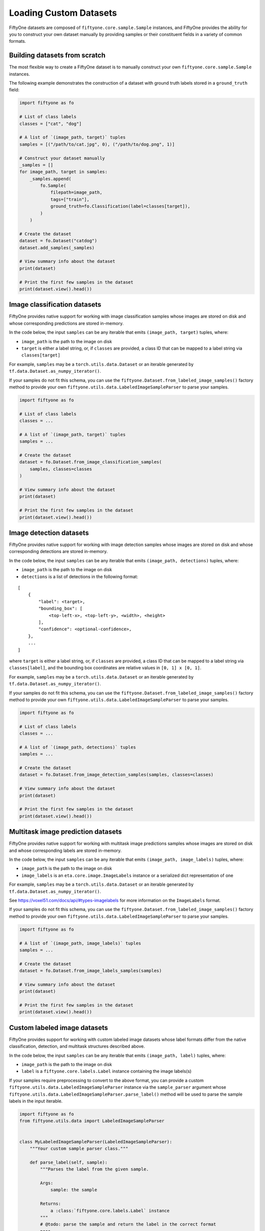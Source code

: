 Loading Custom Datasets
=======================

.. default-role:: code

FiftyOne datasets are composed of ``fiftyone.core.sample.Sample``
instances, and FiftyOne provides the ability for you to construct your
own dataset manually by providing samples or their constituent fields in
a variety of common formats.

Building datasets from scratch
------------------------------

The most flexible way to create a FiftyOne dataset is to manually
construct your own ``fiftyone.core.sample.Sample`` instances.

The following example demonstrates the construction of a dataset with
ground truth labels stored in a ``ground_truth`` field:

.. code:: py

    import fiftyone as fo

    # List of class labels
    classes = ["cat", "dog"]

    # A list of `(image_path, target)` tuples
    samples = [("/path/to/cat.jpg", 0), ("/path/to/dog.png", 1)]

    # Construct your dataset manually
    _samples = []
    for image_path, target in samples:
        _samples.append(
            fo.Sample(
                filepath=image_path,
                tags=["train"],
                ground_truth=fo.Classification(label=classes[target]),
            )
        )

    # Create the dataset
    dataset = fo.Dataset("catdog")
    dataset.add_samples(_samples)

    # View summary info about the dataset
    print(dataset)

    # Print the first few samples in the dataset
    print(dataset.view().head())

Image classification datasets
-----------------------------

FiftyOne provides native support for working with image classification
samples whose images are stored on disk and whose corresponding
predictions are stored in-memory.

In the code below, the input ``samples`` can be any iterable that emits
``(image_path, target)`` tuples, where:

-  ``image_path`` is the path to the image on disk

-  ``target`` is either a label string, or, if ``classes`` are provided,
   a class ID that can be mapped to a label string via
   ``classes[target]``

For example, ``samples`` may be a ``torch.utils.data.Dataset`` or an
iterable generated by ``tf.data.Dataset.as_numpy_iterator()``.

If your samples do not fit this schema, you can use the
``fiftyone.Dataset.from_labeled_image_samples()`` factory method to
provide your own ``fiftyone.utils.data.LabeledImageSampleParser`` to
parse your samples.

.. code:: py

    import fiftyone as fo

    # List of class labels
    classes = ...

    # A list of `(image_path, target)` tuples
    samples = ...

    # Create the dataset
    dataset = fo.Dataset.from_image_classification_samples(
        samples, classes=classes
    )

    # View summary info about the dataset
    print(dataset)

    # Print the first few samples in the dataset
    print(dataset.view().head())

Image detection datasets
------------------------

FiftyOne provides native support for working with image detection
samples whose images are stored on disk and whose corresponding
detections are stored in-memory.

In the code below, the input ``samples`` can be any iterable that emits
``(image_path, detections)`` tuples, where:

-  ``image_path`` is the path to the image on disk

-  ``detections`` is a list of detections in the following format:

::

    [
        {
            "label": <target>,
            "bounding_box": [
                <top-left-x>, <top-left-y>, <width>, <height>
            ],
            "confidence": <optional-confidence>,
        },
        ...
    ]

where ``target`` is either a label string, or, if ``classes`` are
provided, a class ID that can be mapped to a label string via
``classes[label]``, and the bounding box coordinates are relative values
in ``[0, 1] x [0, 1]``.

For example, ``samples`` may be a ``torch.utils.data.Dataset`` or an
iterable generated by ``tf.data.Dataset.as_numpy_iterator()``.

If your samples do not fit this schema, you can use the
``fiftyone.Dataset.from_labeled_image_samples()`` factory method to
provide your own ``fiftyone.utils.data.LabeledImageSampleParser`` to
parse your samples.

.. code:: py

    import fiftyone as fo

    # List of class labels
    classes = ...

    # A list of `(image_path, detections)` tuples
    samples = ...

    # Create the dataset
    dataset = fo.Dataset.from_image_detection_samples(samples, classes=classes)

    # View summary info about the dataset
    print(dataset)

    # Print the first few samples in the dataset
    print(dataset.view().head())

Multitask image prediction datasets
-----------------------------------

FiftyOne provides native support for working with multitask image
predictions samples whose images are stored on disk and whose
corresponding labels are stored in-memory.

In the code below, the input ``samples`` can be any iterable that emits
``(image_path, image_labels)`` tuples, where:

-  ``image_path`` is the path to the image on disk

-  ``image_labels`` is an ``eta.core.image.ImageLabels`` instance or a
   serialized dict representation of one

For example, ``samples`` may be a ``torch.utils.data.Dataset`` or an
iterable generated by ``tf.data.Dataset.as_numpy_iterator()``.

See https://voxel51.com/docs/api/#types-imagelabels for more information
on the ``ImageLabels`` format.

If your samples do not fit this schema, you can use the
``fiftyone.Dataset.from_labeled_image_samples()`` factory method to
provide your own ``fiftyone.utils.data.LabeledImageSampleParser`` to
parse your samples.

.. code:: py

    import fiftyone as fo

    # A list of `(image_path, image_labels)` tuples
    samples = ...

    # Create the dataset
    dataset = fo.Dataset.from_image_labels_samples(samples)

    # View summary info about the dataset
    print(dataset)

    # Print the first few samples in the dataset
    print(dataset.view().head())

Custom labeled image datasets
-----------------------------

FiftyOne provides support for working with custom labeled image datasets
whose label formats differ from the native classification, detection,
and multitask structures described above.

In the code below, the input ``samples`` can be any iterable that emits
``(image_path, label)`` tuples, where:

-  ``image_path`` is the path to the image on disk

-  ``label`` is a ``fiftyone.core.labels.Label`` instance containing the
   image labels(s)

If your samples require preprocessing to convert to the above format,
you can provide a custom
``fiftyone.utils.data.LabeledImageSampleParser`` instance via the
``sample_parser`` argument whose
``fiftyone.utils.data.LabeledImageSampleParser.parse_label()`` method
will be used to parse the sample labels in the input iterable.

.. code:: py

    import fiftyone as fo
    from fiftyone.utils.data import LabeledImageSampleParser


    class MyLabeledImageSampleParser(LabeledImageSampleParser):
        """Your custom sample parser class."""

        def parse_label(self, sample):
            """Parses the label from the given sample.

            Args:
                sample: the sample

            Returns:
                a :class:`fiftyone.core.labels.Label` instance
            """
            # @todo: parse the sample and return the label in the correct format
            pass


    # A list of `(image_path, your_custom_labels)` tuples
    samples = ...

    # The sample parser to use to parse the samples
    sample_parser = MyLabeledImageSampleParser()

    # Create the dataset
    dataset = fo.Dataset.from_labeled_image_samples(
        samples, sample_parser=sample_parser
    )

    # View summary info about the dataset
    print(dataset)

    # Print the first few samples in the dataset
    print(dataset.view().head())

Labeled image datasets stored in-memory
---------------------------------------

FiftyOne provides support for ingesting labeled image datasets that are
stored as in-memory collections of images and labels.

In the method below, ``samples`` can be any iterable that emits
``(image_or_path, label)`` tuples, where:

-  ``image_or_path`` is either an image that can be converted to numpy
   format via ``np.asarray()`` or the path to an image on disk

-  ``label`` is a ``fiftyone.core.labels.Label`` instance

If your samples require preprocessing to convert to the above format,
you can provide a custom
``fiftyone.utils.data.LabeledImageSampleParser`` instance via the
``sample_parser`` argument whose
``fiftyone.utils.data.LabeledImageSampleParser.parse()`` method will be
used to parse the input samples.

The code below demonstrates using the default
``fiftyone.utils.data.ImageClassificationSampleParser`` to ingest an
image classification dataset stored in-memory:

.. code:: py

    import fiftyone as fo
    import fiftyone.utils.data as fod

    # List of class labels
    classes = ...

    # A list of `(img, target)` tuples
    samples = ...

    # The sample parser to use to parse the samples
    sample_parser = fodu.ImageClassificationSampleParser(classes=classes)

    # Create the dataset
    dataset = fo.Dataset("test-dataset")
    dataset.ingest_labeled_image_samples(
        samples, dataset_dir="/tmp/dataset", sample_parser=sample_parser,
    )

    # View summary info about the dataset
    print(dataset)

    # Print the first few samples in the dataset
    print(dataset.view().head())
